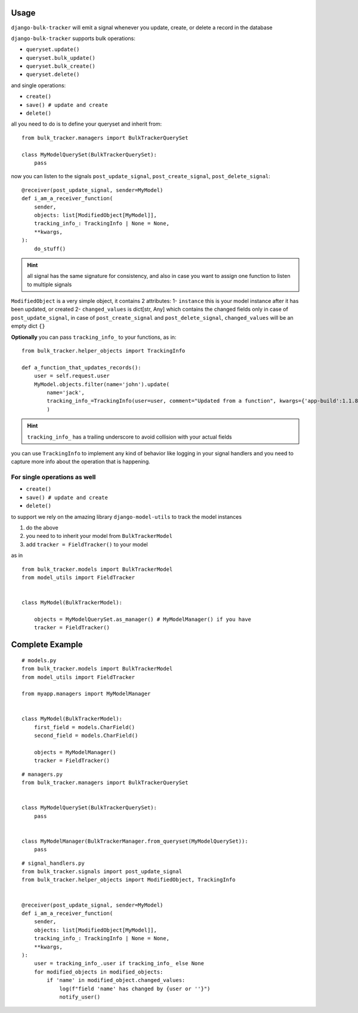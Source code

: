 Usage
=====

``django-bulk-tracker`` will emit a signal whenever you update, create, or delete a record in the database

``django-bulk-tracker`` supports bulk operations:

- ``queryset.update()``
- ``queryset.bulk_update()``
- ``queryset.bulk_create()``
- ``queryset.delete()``

and single operations:

- ``create()``
- ``save() # update and create``
- ``delete()``

all you need to do is to define your queryset and inherit from::

    from bulk_tracker.managers import BulkTrackerQuerySet

    class MyModelQuerySet(BulkTrackerQuerySet):
        pass


now you can listen to the signals ``post_update_signal``, ``post_create_signal``, ``post_delete_signal``::

    @receiver(post_update_signal, sender=MyModel)
    def i_am_a_receiver_function(
        sender,
        objects: list[ModifiedObject[MyModel]],
        tracking_info_: TrackingInfo | None = None,
        **kwargs,
    ):
        do_stuff()

.. hint:: 
    all signal has the same signature for consistency, 
    and also in case you want to assign one function to listen to multiple signals


``ModifiedObject`` is a very simple object, it contains 2 attributes: 
1- ``instance`` this is your model instance after it has been updated, or created
2- ``changed_values`` is dict[str, Any] which contains the changed fields only in case of ``post_update_signal``,
in case of ``post_create_signal`` and ``post_delete_signal``, ``changed_values`` will be an empty dict ``{}``


**Optionally** you can pass ``tracking_info_`` to your functions, as in::

    from bulk_tracker.helper_objects import TrackingInfo
    
    def a_function_that_updates_records():
        user = self.request.user
        MyModel.objects.filter(name='john').update(
            name='jack',
            tracking_info_=TrackingInfo(user=user, comment="Updated from a function", kwargs={'app-build':1.1.8}),
            )

.. hint::
     ``tracking_info_`` has a trailing underscore to avoid collision with your actual fields

you can use ``TrackingInfo`` to implement any kind of behavior like logging in your 
signal handlers and you need to capture more info about the operation that is happening.



For single operations as well
-----------------------------

- ``create()``
- ``save() # update and create``
- ``delete()``

to support we rely on the amazing library ``django-model-utils`` to track the model instances

1. do the above
2. you need to to inherit your model from ``BulkTrackerModel``
3. add ``tracker = FieldTracker()`` to your model

as in ::

    from bulk_tracker.models import BulkTrackerModel
    from model_utils import FieldTracker


    class MyModel(BulkTrackerModel):

        objects = MyModelQuerySet.as_manager() # MyModelManager() if you have 
        tracker = FieldTracker()



Complete Example
================

::

    # models.py
    from bulk_tracker.models import BulkTrackerModel
    from model_utils import FieldTracker

    from myapp.managers import MyModelManager


    class MyModel(BulkTrackerModel):
        first_field = models.CharField()
        second_field = models.CharField()

        objects = MyModelManager()
        tracker = FieldTracker()

::

    # managers.py
    from bulk_tracker.managers import BulkTrackerQuerySet


    class MyModelQuerySet(BulkTrackerQuerySet):
        pass


    class MyModelManager(BulkTrackerManager.from_queryset(MyModelQuerySet)):
        pass

::

    # signal_handlers.py
    from bulk_tracker.signals import post_update_signal
    from bulk_tracker.helper_objects import ModifiedObject, TrackingInfo


    @receiver(post_update_signal, sender=MyModel)
    def i_am_a_receiver_function(
        sender,
        objects: list[ModifiedObject[MyModel]],
        tracking_info_: TrackingInfo | None = None,
        **kwargs,
    ):
        user = tracking_info_.user if tracking_info_ else None
        for modified_objects in modified_objects:
            if 'name' in modified_object.changed_values:
                log(f"field 'name' has changed by {user or ''}")
                notify_user()
